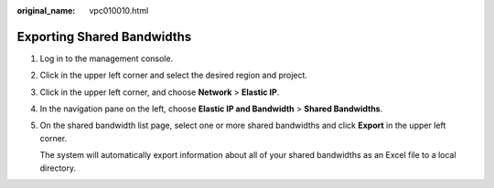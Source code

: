 :original_name: vpc010010.html

.. _vpc010010:

Exporting Shared Bandwidths
===========================

#. Log in to the management console.

2. Click |image1| in the upper left corner and select the desired region and project.

3. Click |image2| in the upper left corner, and choose **Network** > **Elastic IP**.

4. In the navigation pane on the left, choose **Elastic IP and Bandwidth** > **Shared Bandwidths**.

5. On the shared bandwidth list page, select one or more shared bandwidths and click **Export** in the upper left corner.

   The system will automatically export information about all of your shared bandwidths as an Excel file to a local directory.

.. |image1| image:: /_static/images/en-us_image_0000001818982734.png
.. |image2| image:: /_static/images/en-us_image_0000001818982822.png
